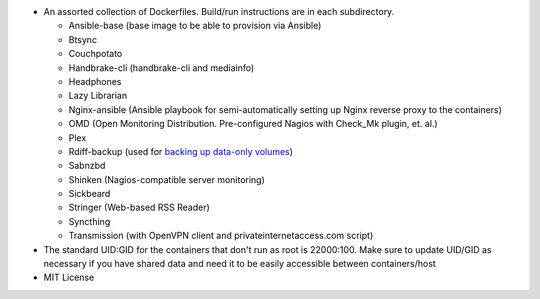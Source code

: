 * An assorted collection of Dockerfiles. Build/run instructions are in each subdirectory.
  
  - Ansible-base (base image to be able to provision via Ansible)
  - Btsync
  - Couchpotato
  - Handbrake-cli (handbrake-cli and mediainfo)
  - Headphones
  - Lazy Librarian
  - Nginx-ansible (Ansible playbook for semi-automatically setting up Nginx reverse proxy to the containers)
  - OMD (Open Monitoring Distribution. Pre-configured Nagios with Check_Mk plugin, et. al.)
  - Plex
  - Rdiff-backup (used for `backing up data-only volumes`_)
  - Sabnzbd
  - Shinken (Nagios-compatible server monitoring)
  - Sickbeard
  - Stringer (Web-based RSS Reader)
  - Syncthing
  - Transmission (with OpenVPN client and privateinternetaccess.com script)

* The standard UID:GID for the containers that don't run as root is 22000:100. Make sure to update UID/GID as necessary if you have shared data and need it to be easily accessible between containers/host
* MIT License

.. _backing up data-only volumes: https://github.com/firecat53/docker-tools
